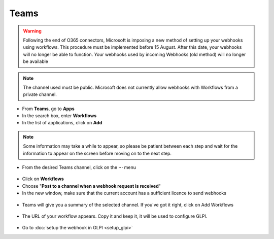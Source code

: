 Teams
-----

.. Warning:: Following the end of O365 connectors, Microsoft is imposing a new method of setting up your webhooks using workflows.
   This procedure must be implemented before 15 August. After this date, your webhooks will no longer be able to function.
   Your webhooks used by incoming Webhooks (old method) will no longer be available

.. Note:: The channel used must be public. Microsoft does not currently allow webhooks with Workflows from a private channel.

- From **Teams**, go to **Apps**
- In the search box, enter **Workflows**
- In the list of applications, click on **Add**

.. figure:: images/Webhook-21.png
   :alt: copy URL
   :scale: 58 %


.. Note:: Some information may take a while to appear, so please be patient between each step and wait for the information
   to appear on the screen before moving on to the next step.


- From the desired Teams channel, click on the **···** menu

.. figure:: images/Webhook-22.png
   :alt: copy URL
   :scale: 100 %

- Click on **Workflows**
- Choose "**Post to a channel when a webhook request is received**"
- In the new window, make sure that the current account has a sufficient licence to send webhooks

.. figure:: images/Webhook-23.png
   :alt: copy URL
   :scale: 88 %

- Teams will give you a summary of the selected channel. If you've got it right, click on Add Workflows


.. figure:: images/Webhook-24.png
   :alt: copy URL
   :scale: 90 %

- The URL of your workflow appears. Copy it and keep it, it will be used to configure GLPI.

.. figure:: images/Webhook-25.png
   :alt: copy URL
   :scale: 85 %


- Go to :doc:`setup the webhook in GLPI <setup_glpi>`




